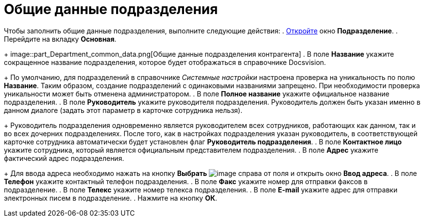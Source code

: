 = Общие данные подразделения

Чтобы заполнить общие данные подразделения, выполните следующие действия:
. xref:part_Department_add.adoc[Откройте] окно *Подразделение*.
. Перейдите на вкладку *Основная*.
+
image::part_Department_common_data.png[Общие данные подразделения контрагента]
. В поле *Название* укажите сокращенное название подразделения, которое будет отображаться в справочнике Docsvision.
+
По умолчанию, для подразделений в справочнике _Системные настройки_ настроена проверка на уникальность по полю *Название*. Таким образом, создание подразделений с одинаковыми названиями запрещено. При необходимости проверка уникальности может быть отменена администратором.
. В поле *Полное название* укажите официальное название подразделения.
. В поле *Руководитель* укажите руководителя подразделения. Руководитель должен быть указан именно в данном диалоге (задать этот параметр в карточке сотрудника нельзя).
+
Руководитель подразделения одновременно является руководителем всех сотрудников, работающих как данном, так и во всех дочерних подразделениях. После того, как в настройках подразделения указан руководитель, в соответствующей карточке сотрудника автоматически будет установлен флаг *Руководитель подразделения*.
. В поле *Контактное лицо* укажите сотрудника, который является официальным представителем подразделения.
. В поле *Адрес* укажите фактический адрес подразделения.
+
Для ввода адреса необходимо нажать на кнопку *Выбрать* image:buttons/part_treedots.png[image] справа от поля и открыть окно *Ввод адреса*.
. В поле *Телефон* укажите контактный телефон подразделения.
. В поле *Факс* укажите номер для отправки факсов в подразделение.
. В поле *Телекс* укажите номер телекса подразделения.
. В поле *E-mail* укажите адрес для отправки электронных писем в подразделение.
. Нажмите на кнопку *ОК*.
